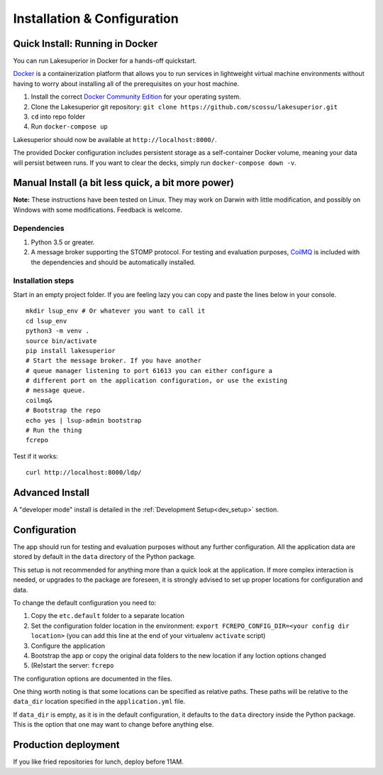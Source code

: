 Installation & Configuration
============================

Quick Install: Running in Docker
--------------------------------

You can run Lakesuperior in Docker for a hands-off quickstart.

`Docker <http://docker.com/>`__ is a containerization platform that
allows you to run services in lightweight virtual machine environments
without having to worry about installing all of the prerequisites on
your host machine.

1. Install the correct `Docker Community
   Edition <https://www.docker.com/community-edition>`__ for your
   operating system.
2. Clone the Lakesuperior git repository:
   ``git clone https://github.com/scossu/lakesuperior.git``
3. ``cd`` into repo folder
4. Run ``docker-compose up``

Lakesuperior should now be available at ``http://localhost:8000/``.

The provided Docker configuration includes persistent storage as a
self-container Docker volume, meaning your data will persist between
runs. If you want to clear the decks, simply run
``docker-compose down -v``.

Manual Install (a bit less quick, a bit more power)
---------------------------------------------------

**Note:** These instructions have been tested on Linux. They may work on
Darwin with little modification, and possibly on Windows with some
modifications. Feedback is welcome.

Dependencies
~~~~~~~~~~~~

#. Python 3.5 or greater.
#. A message broker supporting the STOMP protocol. For testing and
   evaluation purposes, `CoilMQ <https://github.com/hozn/coilmq>`__ is
   included with the dependencies and should be automatically installed.

Installation steps
~~~~~~~~~~~~~~~~~~

Start in an empty project folder. If you are feeling lazy you can copy
and paste the lines below in your console.

::

    mkdir lsup_env # Or whatever you want to call it
    cd lsup_env
    python3 -m venv .
    source bin/activate
    pip install lakesuperior
    # Start the message broker. If you have another
    # queue manager listening to port 61613 you can either configure a
    # different port on the application configuration, or use the existing
    # message queue.
    coilmq&
    # Bootstrap the repo
    echo yes | lsup-admin bootstrap
    # Run the thing
    fcrepo

Test if it works::

    curl http://localhost:8000/ldp/

Advanced Install
----------------

A "developer mode" install is detailed in the
:ref:`Development Setup<dev_setup>` section.

Configuration
-------------

The app should run for testing and evaluation purposes without any
further configuration. All the application data are stored by default in
the ``data`` directory of the Python package.

This setup is not recommended for anything more than a quick look at the
application. If more complex interaction is needed, or upgrades to the package
are foreseen, it is strongly advised to set up proper locations for
configuration and data.

To change the default configuration you need to:

#. Copy the ``etc.default`` folder to a separate location
#. Set the configuration folder location in the environment:
   ``export FCREPO_CONFIG_DIR=<your config dir location>`` (you can add
   this line at the end of your virtualenv ``activate`` script)
#. Configure the application
#. Bootstrap the app or copy the original data folders to the new
   location if any loction options changed
#. (Re)start the server: ``fcrepo``

The configuration options are documented in the files.

One thing worth noting is that some locations can be specified as relative
paths. These paths will be relative to the ``data_dir`` location specified in
the ``application.yml`` file.

If ``data_dir`` is empty, as it is in the default configuration, it defaults
to the ``data`` directory inside the Python package. This is the option that
one may want to change before anything else.

Production deployment
---------------------

If you like fried repositories for lunch, deploy before 11AM.
